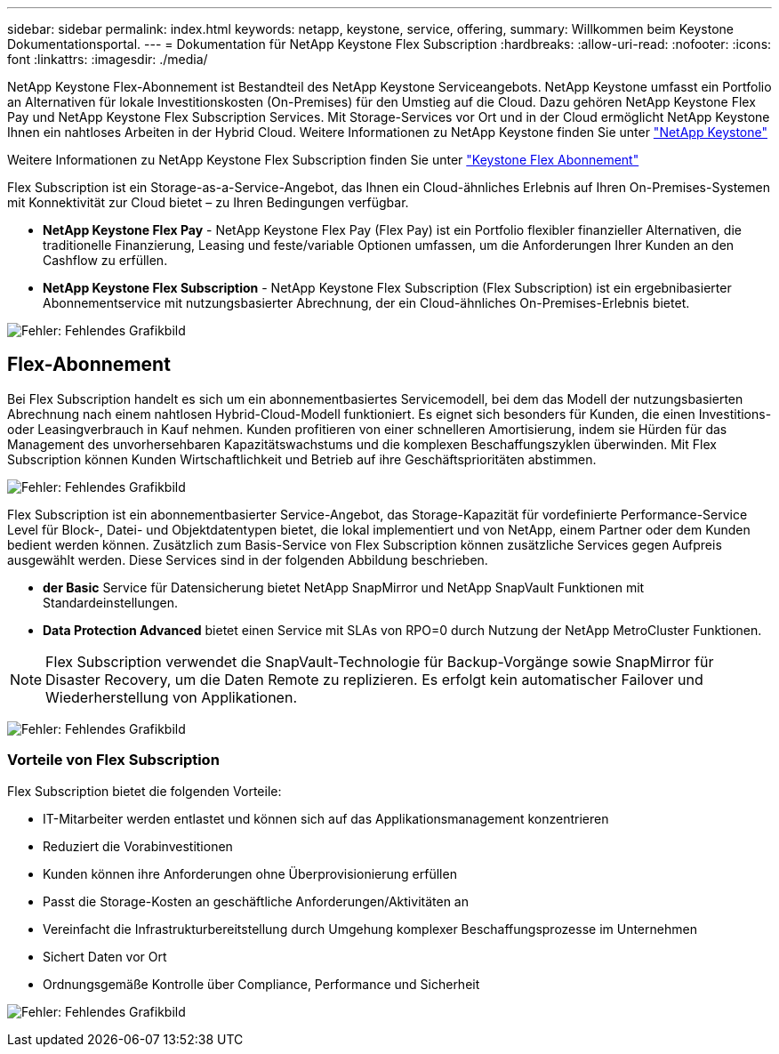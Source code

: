 ---
sidebar: sidebar 
permalink: index.html 
keywords: netapp, keystone, service, offering, 
summary: Willkommen beim Keystone Dokumentationsportal. 
---
= Dokumentation für NetApp Keystone Flex Subscription
:hardbreaks:
:allow-uri-read: 
:nofooter: 
:icons: font
:linkattrs: 
:imagesdir: ./media/


NetApp Keystone Flex-Abonnement ist Bestandteil des NetApp Keystone Serviceangebots. NetApp Keystone umfasst ein Portfolio an Alternativen für lokale Investitionskosten (On-Premises) für den Umstieg auf die Cloud. Dazu gehören NetApp Keystone Flex Pay und NetApp Keystone Flex Subscription Services. Mit Storage-Services vor Ort und in der Cloud ermöglicht NetApp Keystone Ihnen ein nahtloses Arbeiten in der Hybrid Cloud. Weitere Informationen zu NetApp Keystone finden Sie unter link:https://www.netapp.com/services/subscriptions/keystone/["NetApp Keystone"]

Weitere Informationen zu NetApp Keystone Flex Subscription finden Sie unter link:https://www.netapp.com/services/subscriptions/keystone/flex-subscription["Keystone Flex Abonnement"]

Flex Subscription ist ein Storage-as-a-Service-Angebot, das Ihnen ein Cloud-ähnliches Erlebnis auf Ihren On-Premises-Systemen mit Konnektivität zur Cloud bietet – zu Ihren Bedingungen verfügbar.

* *NetApp Keystone Flex Pay* - NetApp Keystone Flex Pay (Flex Pay) ist ein Portfolio flexibler finanzieller Alternativen, die traditionelle Finanzierung, Leasing und feste/variable Optionen umfassen, um die Anforderungen Ihrer Kunden an den Cashflow zu erfüllen.
* *NetApp Keystone Flex Subscription* - NetApp Keystone Flex Subscription (Flex Subscription) ist ein ergebnibasierter Abonnementservice mit nutzungsbasierter Abrechnung, der ein Cloud-ähnliches On-Premises-Erlebnis bietet.


image:nkfsosm_image1.png["Fehler: Fehlendes Grafikbild"]



== Flex-Abonnement

Bei Flex Subscription handelt es sich um ein abonnementbasiertes Servicemodell, bei dem das Modell der nutzungsbasierten Abrechnung nach einem nahtlosen Hybrid-Cloud-Modell funktioniert. Es eignet sich besonders für Kunden, die einen Investitions- oder Leasingverbrauch in Kauf nehmen. Kunden profitieren von einer schnelleren Amortisierung, indem sie Hürden für das Management des unvorhersehbaren Kapazitätswachstums und die komplexen Beschaffungszyklen überwinden. Mit Flex Subscription können Kunden Wirtschaftlichkeit und Betrieb auf ihre Geschäftsprioritäten abstimmen.

image:nkfsosm_image2.png["Fehler: Fehlendes Grafikbild"]

Flex Subscription ist ein abonnementbasierter Service-Angebot, das Storage-Kapazität für vordefinierte Performance-Service Level für Block-, Datei- und Objektdatentypen bietet, die lokal implementiert und von NetApp, einem Partner oder dem Kunden bedient werden können. Zusätzlich zum Basis-Service von Flex Subscription können zusätzliche Services gegen Aufpreis ausgewählt werden. Diese Services sind in der folgenden Abbildung beschrieben.

* *der Basic* Service für Datensicherung bietet NetApp SnapMirror und NetApp SnapVault Funktionen mit Standardeinstellungen.
* *Data Protection Advanced* bietet einen Service mit SLAs von RPO=0 durch Nutzung der NetApp MetroCluster Funktionen.



NOTE: Flex Subscription verwendet die SnapVault-Technologie für Backup-Vorgänge sowie SnapMirror für Disaster Recovery, um die Daten Remote zu replizieren. Es erfolgt kein automatischer Failover und Wiederherstellung von Applikationen.

image:nkfsosm_image3.png["Fehler: Fehlendes Grafikbild"]



=== Vorteile von Flex Subscription

Flex Subscription bietet die folgenden Vorteile:

* IT-Mitarbeiter werden entlastet und können sich auf das Applikationsmanagement konzentrieren
* Reduziert die Vorabinvestitionen
* Kunden können ihre Anforderungen ohne Überprovisionierung erfüllen
* Passt die Storage-Kosten an geschäftliche Anforderungen/Aktivitäten an
* Vereinfacht die Infrastrukturbereitstellung durch Umgehung komplexer Beschaffungsprozesse im Unternehmen
* Sichert Daten vor Ort
* Ordnungsgemäße Kontrolle über Compliance, Performance und Sicherheit


image:nkfsosm_image4.png["Fehler: Fehlendes Grafikbild"]
